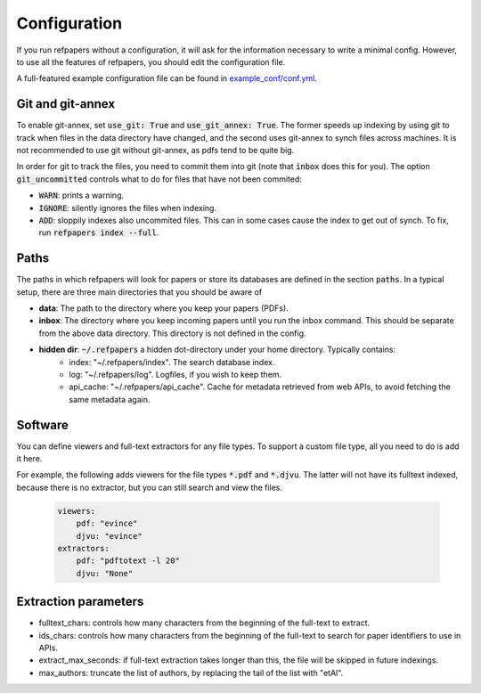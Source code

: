 .. _Configuration:

Configuration
=============

If you run refpapers without a configuration, it will ask for the information necessary to write a minimal config.
However, to use all the features of refpapers, you should edit the configuration file.

A full-featured example configuration file can be found in
`example_conf/conf.yml <https://github.com/Waino/refpapers/blob/master/example_conf/conf.yml>`_.

Git and git-annex
~~~~~~~~~~~~~~~~~

To enable git-annex, set :code:`use_git: True` and :code:`use_git_annex: True`.
The former speeds up indexing by using git to track when files in the data directory have changed,
and the second uses git-annex to synch files across machines.
It is not recommended to use git without git-annex, as pdfs tend to be quite big.

In order for git to track the files, you need to commit them into git (note that :code:`inbox` does this for you).
The option :code:`git_uncommitted` controls what to do for files that have not been commited:

* :code:`WARN`: prints a warning.
* :code:`IGNORE`: silently ignores the files when indexing.
* :code:`ADD`: sloppily indexes also uncommited files. This can in some cases cause the index to get out of synch.
  To fix, run :code:`refpapers index --full`.

Paths
~~~~~

The paths in which refpapers will look for papers or store its databases are defined in the section :code:`paths`.
In a typical setup, there are three main directories that you should be aware of

* **data**: The path to the directory where you keep your papers (PDFs). 
* **inbox**: The directory where you keep incoming papers until you run the inbox command.
  This should be separate from the above data directory. This directory is not defined in the config.
* **hidden dir**: :code:`~/.refpapers` a hidden dot-directory under your home directory. Typically contains:
    * index: "~/.refpapers/index".  The search database index.
    * log: "~/.refpapers/log".  Logfiles, if you wish to keep them.
    * api_cache: "~/.refpapers/api_cache".  Cache for metadata retrieved from web APIs, to avoid fetching the same metadata again.

Software
~~~~~~~~

You can define viewers and full-text extractors for any file types.
To support a custom file type, all you need to do is add it here.

For example, the following adds viewers for the file types :code:`*.pdf` and :code:`*.djvu`.
The latter will not have its fulltext indexed, because there is no extractor, but you can still search and view the files.

  .. code-block:: yaml

    viewers:
        pdf: "evince"
        djvu: "evince"
    extractors:
        pdf: "pdftotext -l 20"
        djvu: "None"

Extraction parameters
~~~~~~~~~~~~~~~~~~~~~

* fulltext_chars: controls how many characters from the beginning of the full-text to extract.
* ids_chars: controls how many characters from the beginning of the full-text to search for paper identifiers to use in APIs.
* extract_max_seconds: if full-text extraction takes longer than this, the file will be skipped in future indexings.
* max_authors: truncate the list of authors, by replacing the tail of the list with "etAl".
